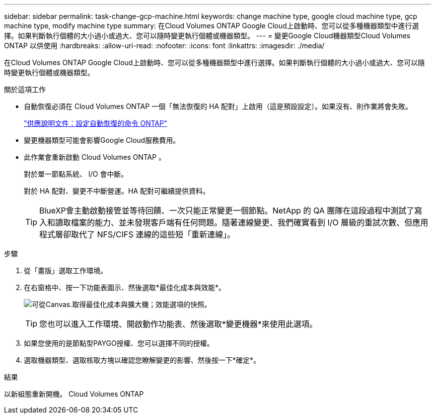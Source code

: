 ---
sidebar: sidebar 
permalink: task-change-gcp-machine.html 
keywords: change machine type, google cloud machine type, gcp machine type, modify machine type 
summary: 在Cloud Volumes ONTAP Google Cloud上啟動時、您可以從多種機器類型中進行選擇。如果判斷執行個體的大小過小或過大、您可以隨時變更執行個體或機器類型。 
---
= 變更Google Cloud機器類型Cloud Volumes ONTAP 以供使用
:hardbreaks:
:allow-uri-read: 
:nofooter: 
:icons: font
:linkattrs: 
:imagesdir: ./media/


[role="lead"]
在Cloud Volumes ONTAP Google Cloud上啟動時、您可以從多種機器類型中進行選擇。如果判斷執行個體的大小過小或過大、您可以隨時變更執行個體或機器類型。

.關於這項工作
* 自動恢復必須在 Cloud Volumes ONTAP 一個「無法恢復的 HA 配對」上啟用（這是預設設定）。如果沒有、則作業將會失敗。
+
http://docs.netapp.com/ontap-9/topic/com.netapp.doc.dot-cm-hacg/GUID-3F50DE15-0D01-49A5-BEFD-D529713EC1FA.html["供應說明文件：設定自動恢復的命令 ONTAP"^]

* 變更機器類型可能會影響Google Cloud服務費用。
* 此作業會重新啟動 Cloud Volumes ONTAP 。
+
對於單一節點系統、 I/O 會中斷。

+
對於 HA 配對、變更不中斷營運。HA 配對可繼續提供資料。

+

TIP: BlueXP會主動啟動接管並等待回饋、一次只能正常變更一個節點。NetApp 的 QA 團隊在這段過程中測試了寫入和讀取檔案的能力、並未發現客戶端有任何問題。隨著連線變更、我們確實看到 I/O 層級的重試次數、但應用程式層卻取代了 NFS/CIFS 連線的這些短「重新連線」。



.步驟
. 從「畫版」選取工作環境。
. 在右窗格中、按一下功能表圖示、然後選取*最佳化成本與效能*。
+
image:screenshot-optimize-cost-performance.png["可從Canvas.取得最佳化成本與擴大機；效能選項的快照。"]

+

TIP: 您也可以進入工作環境、開啟動作功能表、然後選取*變更機器*來使用此選項。

. 如果您使用的是節點型PAYGO授權、您可以選擇不同的授權。
. 選取機器類型、選取核取方塊以確認您瞭解變更的影響、然後按一下*確定*。


.結果
以新組態重新開機。 Cloud Volumes ONTAP
